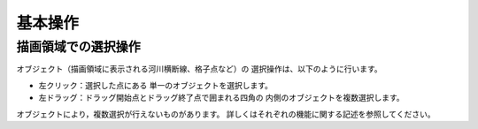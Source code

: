 基本操作
================

描画領域での選択操作
-------------------------------

オブジェクト（描画領域に表示される河川横断線、格子点など）の
選択操作は、以下のように行います。

-  左クリック：選択した点にある 単一のオブジェクトを選択します。
-  左ドラッグ：ドラッグ開始点とドラッグ終了点で囲まれる四角の
   内側のオブジェクトを複数選択します。

オブジェクトにより，複数選択が行えないものがあります。
詳しくはそれぞれの機能に関する記述を参照してください。
